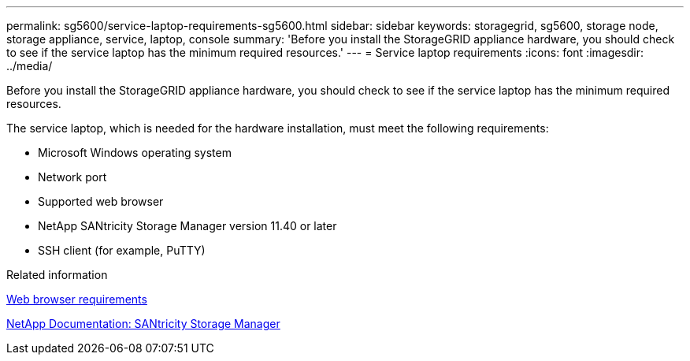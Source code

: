 ---
permalink: sg5600/service-laptop-requirements-sg5600.html
sidebar: sidebar
keywords: storagegrid, sg5600, storage node, storage appliance, service, laptop, console
summary: 'Before you install the StorageGRID appliance hardware, you should check to see if the service laptop has the minimum required resources.'
---
= Service laptop requirements
:icons: font
:imagesdir: ../media/

[.lead]
Before you install the StorageGRID appliance hardware, you should check to see if the service laptop has the minimum required resources.

The service laptop, which is needed for the hardware installation, must meet the following requirements:

* Microsoft Windows operating system
* Network port
* Supported web browser
* NetApp SANtricity Storage Manager version 11.40 or later
* SSH client (for example, PuTTY)

.Related information

link:web-browser-requirements.html[Web browser requirements]

http://mysupport.netapp.com/documentation/productlibrary/index.html?productID=61197[NetApp Documentation: SANtricity Storage Manager^]
